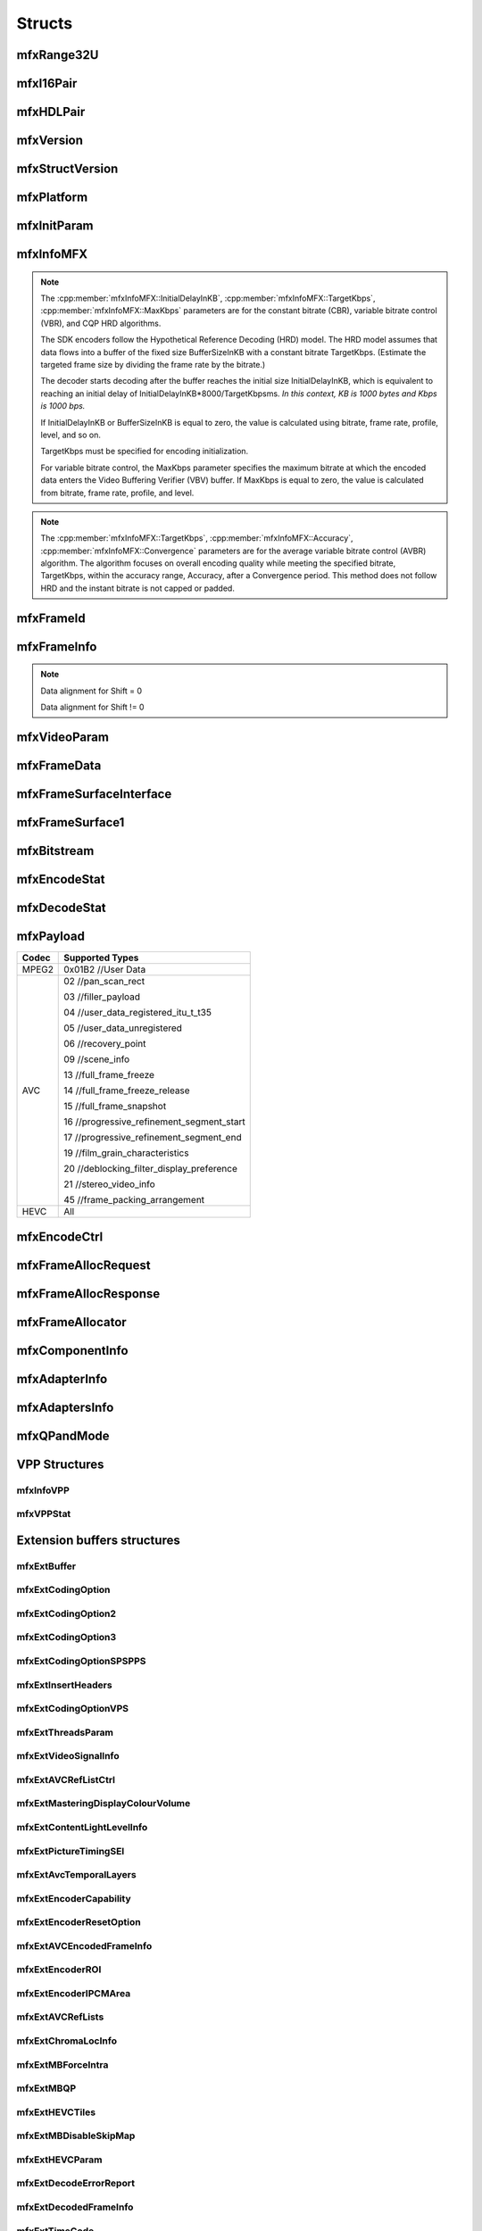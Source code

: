 =======
Structs
=======

-----------
mfxRange32U
-----------

.. doxygenstruct:: mfxRange32U
   :project: oneVPL
   :members:
   :protected-members:

----------
mfxI16Pair
----------

.. doxygenstruct:: mfxI16Pair
   :project: oneVPL
   :members:
   :protected-members:

----------
mfxHDLPair
----------

.. doxygenstruct:: mfxHDLPair
   :project: oneVPL
   :members:
   :protected-members:

----------
mfxVersion
----------

.. doxygenunion:: mfxVersion
   :project: oneVPL

----------------
mfxStructVersion
----------------

.. doxygenunion:: mfxStructVersion
   :project: oneVPL

-----------
mfxPlatform
-----------

.. doxygenstruct:: mfxPlatform
   :project: oneVPL
   :members:
   :protected-members:

------------
mfxInitParam
------------

.. doxygenstruct:: mfxInitParam
   :project: oneVPL
   :members:
   :protected-members:

----------
mfxInfoMFX
----------

.. doxygenstruct:: mfxInfoMFX
   :project: oneVPL
   :members:
   :protected-members:

.. note::

   The :cpp:member:`mfxInfoMFX::InitialDelayInKB`, :cpp:member:`mfxInfoMFX::TargetKbps`,
   :cpp:member:`mfxInfoMFX::MaxKbps` parameters are for the constant bitrate
   (CBR), variable bitrate control (VBR), and CQP HRD algorithms.

   The SDK encoders follow the Hypothetical Reference Decoding (HRD) model. The
   HRD model assumes that data flows into a buffer of the fixed size
   BufferSizeInKB with a constant bitrate TargetKbps. (Estimate the targeted
   frame size by dividing the frame rate by the bitrate.)

   The decoder starts decoding after the buffer reaches the initial size
   InitialDelayInKB, which is equivalent to reaching an initial delay of
   InitialDelayInKB*8000/TargetKbpsms.
   *In this context, KB is 1000 bytes and Kbps is 1000 bps.*

   If InitialDelayInKB or BufferSizeInKB is equal to zero, the value is
   calculated using bitrate, frame rate, profile, level, and so on.

   TargetKbps must be specified for encoding initialization.

   For variable bitrate control, the MaxKbps parameter specifies the maximum
   bitrate at which the encoded data enters the Video Buffering Verifier (VBV)
   buffer. If MaxKbps is equal to zero, the value is calculated from bitrate,
   frame rate, profile, and level.

.. note::

   The :cpp:member:`mfxInfoMFX::TargetKbps`, :cpp:member:`mfxInfoMFX::Accuracy`,
   :cpp:member:`mfxInfoMFX::Convergence` parameters are for the average variable
   bitrate control (AVBR) algorithm. The algorithm focuses on overall encoding
   quality while meeting the specified bitrate, TargetKbps, within the accuracy
   range, Accuracy, after a Convergence period. This method does not follow HRD
   and the instant bitrate is not capped or padded.

----------
mfxFrameId
----------

.. doxygenstruct:: mfxFrameId
   :project: oneVPL
   :members:
   :protected-members:

------------
mfxFrameInfo
------------

.. doxygenstruct:: mfxFrameInfo
   :project: oneVPL
   :members:
   :protected-members:

.. note::

   Data alignment for Shift = 0

   .. graphviz::

     digraph {
         abc [shape=none, margin=0, label=<
         <TABLE BORDER="0" CELLBORDER="1" CELLSPACING="0" CELLPADDING="4">
          <TR><TD>Bit</TD><TD>15</TD><TD>14</TD><TD>13</TD><TD>12</TD><TD>11</TD><TD>10</TD><TD>9</TD><TD>8</TD>
              <TD>7</TD><TD>6</TD><TD>5</TD><TD>4</TD><TD>3</TD><TD>2</TD><TD>1</TD><TD>0</TD>
          </TR>
          <TR><TD>Value</TD><TD>0</TD><TD>0</TD><TD>0</TD><TD>0</TD><TD>0</TD><TD>0</TD><TD COLSPAN="10">Valid data</TD>
          </TR>
            </TABLE>>];
     }


   Data alignment for Shift != 0

   .. graphviz::

     digraph {
         abc [shape=none, margin=0, label=<
         <TABLE BORDER="0" CELLBORDER="1" CELLSPACING="0" CELLPADDING="4">
          <TR><TD>Bit</TD><TD>15</TD><TD>14</TD><TD>13</TD><TD>12</TD><TD>11</TD><TD>10</TD><TD>9</TD><TD>8</TD>
              <TD>7</TD><TD>6</TD><TD>5</TD><TD>4</TD><TD>3</TD><TD>2</TD><TD>1</TD><TD>0</TD>
          </TR>
          <TR><TD>Value</TD><TD COLSPAN="10">Valid data</TD><TD>0</TD><TD>0</TD><TD>0</TD><TD>0</TD><TD>0</TD><TD>0</TD>
          </TR>
            </TABLE>>];
     }

-------------
mfxVideoParam
-------------

.. doxygenstruct:: mfxVideoParam
   :project: oneVPL
   :members:
   :protected-members:

------------
mfxFrameData
------------

.. doxygenstruct:: mfxY410
   :project: oneVPL
   :members:
   :protected-members:

.. doxygenstruct:: mfxA2RGB10
   :project: oneVPL
   :members:
   :protected-members:

.. doxygenstruct:: mfxFrameData
   :project: oneVPL
   :members:
   :protected-members:

------------------------
mfxFrameSurfaceInterface
------------------------

.. doxygenstruct:: mfxFrameSurfaceInterface
   :project: oneVPL
   :members:
   :protected-members:

----------------
mfxFrameSurface1
----------------

.. doxygenstruct:: mfxFrameSurface1
   :project: oneVPL
   :members:
   :protected-members:

------------
mfxBitstream
------------

.. doxygenstruct:: mfxBitstream
   :project: oneVPL
   :members:
   :protected-members:

-------------
mfxEncodeStat
-------------

.. doxygenstruct:: mfxEncodeStat
   :project: oneVPL
   :members:
   :protected-members:

-------------
mfxDecodeStat
-------------

.. doxygenstruct:: mfxDecodeStat
   :project: oneVPL
   :members:
   :protected-members:

----------
mfxPayload
----------

.. doxygenstruct:: mfxPayload
   :project: oneVPL
   :members:
   :protected-members:

+-----------+-------------------------------------------+
| **Codec** | **Supported Types**                       |
+===========+===========================================+
| MPEG2     | 0x01B2 //User Data                        |
+-----------+-------------------------------------------+
| AVC       | 02 //pan_scan_rect                        |
|           |                                           |
|           | 03 //filler_payload                       |
|           |                                           |
|           | 04 //user_data_registered_itu_t_t35       |
|           |                                           |
|           | 05 //user_data_unregistered               |
|           |                                           |
|           | 06 //recovery_point                       |
|           |                                           |
|           | 09 //scene_info                           |
|           |                                           |
|           | 13 //full_frame_freeze                    |
|           |                                           |
|           | 14 //full_frame_freeze_release            |
|           |                                           |
|           | 15 //full_frame_snapshot                  |
|           |                                           |
|           | 16 //progressive_refinement_segment_start |
|           |                                           |
|           | 17 //progressive_refinement_segment_end   |
|           |                                           |
|           | 19 //film_grain_characteristics           |
|           |                                           |
|           | 20 //deblocking_filter_display_preference |
|           |                                           |
|           | 21 //stereo_video_info                    |
|           |                                           |
|           | 45 //frame_packing_arrangement            |
+-----------+-------------------------------------------+
| HEVC      | All                                       |
+-----------+-------------------------------------------+

-------------
mfxEncodeCtrl
-------------

.. doxygenstruct:: mfxEncodeCtrl
   :project: oneVPL
   :members:
   :protected-members:

--------------------
mfxFrameAllocRequest
--------------------

.. doxygenstruct:: mfxFrameAllocRequest
   :project: oneVPL
   :members:
   :protected-members:

---------------------
mfxFrameAllocResponse
---------------------

.. doxygenstruct:: mfxFrameAllocResponse
   :project: oneVPL
   :members:
   :protected-members:

-----------------
mfxFrameAllocator
-----------------

.. doxygenstruct:: mfxFrameAllocator
   :project: oneVPL
   :members:
   :protected-members:

----------------
mfxComponentInfo
----------------

.. doxygenstruct:: mfxComponentInfo
   :project: oneVPL
   :members:
   :protected-members:

--------------
mfxAdapterInfo
--------------

.. doxygenstruct:: mfxAdapterInfo
   :project: oneVPL
   :members:
   :protected-members:

---------------
mfxAdaptersInfo
---------------

.. doxygenstruct:: mfxAdaptersInfo
   :project: oneVPL
   :members:
   :protected-members:

------------
mfxQPandMode
------------

.. doxygenstruct:: mfxQPandMode
   :project: oneVPL
   :members:
   :protected-members:

--------------
VPP Structures
--------------

mfxInfoVPP
----------

.. doxygenstruct:: mfxInfoVPP
   :project: oneVPL
   :members:
   :protected-members:

mfxVPPStat
----------

.. doxygenstruct:: mfxVPPStat
   :project: oneVPL
   :members:
   :protected-members:

----------------------------
Extension buffers structures
----------------------------

mfxExtBuffer
------------

.. doxygenstruct:: mfxExtBuffer
   :project: oneVPL
   :members:
   :protected-members:
   :undoc-members:

mfxExtCodingOption
------------------

.. doxygenstruct:: mfxExtCodingOption
   :project: oneVPL
   :members:
   :protected-members:

mfxExtCodingOption2
-------------------

.. doxygenstruct:: mfxExtCodingOption2
   :project: oneVPL
   :members:
   :protected-members:
   :undoc-members:

mfxExtCodingOption3
-------------------

.. doxygenstruct:: mfxExtCodingOption3
   :project: oneVPL
   :members:
   :protected-members:
   :undoc-members:

mfxExtCodingOptionSPSPPS
------------------------

.. doxygenstruct:: mfxExtCodingOptionSPSPPS
   :project: oneVPL
   :members:
   :protected-members:
   :undoc-members:

mfxExtInsertHeaders
-------------------

.. doxygenstruct:: mfxExtInsertHeaders
   :project: oneVPL
   :members:
   :protected-members:
   :undoc-members:

mfxExtCodingOptionVPS
---------------------

.. doxygenstruct:: mfxExtCodingOptionVPS
   :project: oneVPL
   :members:
   :protected-members:

mfxExtThreadsParam
------------------

.. doxygenstruct:: mfxExtThreadsParam
   :project: oneVPL
   :members:
   :protected-members:
   :undoc-members:

mfxExtVideoSignalInfo
---------------------

.. doxygenstruct:: mfxExtVideoSignalInfo
   :project: oneVPL
   :members:
   :protected-members:
   :undoc-members:

mfxExtAVCRefListCtrl
--------------------

.. doxygenstruct:: mfxExtAVCRefListCtrl
   :project: oneVPL
   :members:
   :protected-members:
   :undoc-members:


mfxExtMasteringDisplayColourVolume
----------------------------------

.. doxygenstruct:: mfxExtMasteringDisplayColourVolume
   :project: oneVPL
   :members:
   :protected-members:

mfxExtContentLightLevelInfo
---------------------------

.. doxygenstruct:: mfxExtContentLightLevelInfo
   :project: oneVPL
   :members:
   :protected-members:

mfxExtPictureTimingSEI
----------------------

.. doxygenstruct:: mfxExtPictureTimingSEI
   :project: oneVPL
   :members:
   :protected-members:
   :undoc-members:

mfxExtAvcTemporalLayers
-----------------------

.. doxygenstruct:: mfxExtAvcTemporalLayers
   :project: oneVPL
   :members:
   :protected-members:

mfxExtEncoderCapability
-----------------------

.. doxygenstruct:: mfxExtEncoderCapability
   :project: oneVPL
   :members:
   :protected-members:

mfxExtEncoderResetOption
------------------------

.. doxygenstruct:: mfxExtEncoderResetOption
   :project: oneVPL
   :members:
   :protected-members:

mfxExtAVCEncodedFrameInfo
-------------------------

.. doxygenstruct:: mfxExtAVCEncodedFrameInfo
   :project: oneVPL
   :members:
   :protected-members:

mfxExtEncoderROI
----------------

.. doxygenstruct:: mfxExtEncoderROI
   :project: oneVPL
   :members:
   :protected-members:

mfxExtEncoderIPCMArea
---------------------

.. doxygenstruct:: mfxExtEncoderIPCMArea
   :project: oneVPL
   :members:
   :protected-members:

mfxExtAVCRefLists
-----------------

.. doxygenstruct:: mfxExtAVCRefLists
   :project: oneVPL
   :members:
   :protected-members:

mfxExtChromaLocInfo
-------------------

.. doxygenstruct:: mfxExtChromaLocInfo
   :project: oneVPL
   :members:
   :protected-members:
   :undoc-members:

mfxExtMBForceIntra
------------------

.. doxygenstruct:: mfxExtMBForceIntra
   :project: oneVPL
   :members:
   :protected-members:

mfxExtMBQP
----------

.. doxygenstruct:: mfxExtMBQP
   :project: oneVPL
   :members:
   :protected-members:

mfxExtHEVCTiles
---------------

.. doxygenstruct:: mfxExtHEVCTiles
   :project: oneVPL
   :members:
   :protected-members:

mfxExtMBDisableSkipMap
----------------------

.. doxygenstruct:: mfxExtMBDisableSkipMap
   :project: oneVPL
   :members:
   :protected-members:

mfxExtHEVCParam
---------------

.. doxygenstruct:: mfxExtHEVCParam
   :project: oneVPL
   :members:
   :protected-members:

mfxExtDecodeErrorReport
-----------------------

.. doxygenstruct:: mfxExtDecodeErrorReport
   :project: oneVPL
   :members:
   :protected-members:

mfxExtDecodedFrameInfo
----------------------

.. doxygenstruct:: mfxExtDecodedFrameInfo
   :project: oneVPL
   :members:
   :protected-members:

mfxExtTimeCode
--------------

.. doxygenstruct:: mfxExtTimeCode
   :project: oneVPL
   :members:
   :protected-members:

mfxExtHEVCRegion
----------------

.. doxygenstruct:: mfxExtHEVCRegion
   :project: oneVPL
   :members:
   :protected-members:

mfxExtPredWeightTable
---------------------

.. doxygenstruct:: mfxExtPredWeightTable
   :project: oneVPL
   :members:
   :protected-members:

mfxExtAVCRoundingOffset
-----------------------

.. doxygenstruct:: mfxExtAVCRoundingOffset
   :project: oneVPL
   :members:
   :protected-members:

mfxExtDirtyRect
---------------

.. doxygenstruct:: mfxExtDirtyRect
   :project: oneVPL
   :members:
   :protected-members:

mfxExtMoveRect
--------------

.. doxygenstruct:: mfxExtMoveRect
   :project: oneVPL
   :members:
   :protected-members:

mfxExtMVOverPicBoundaries
-------------------------

.. doxygenstruct:: mfxExtMVOverPicBoundaries
   :project: oneVPL
   :members:
   :protected-members:

mfxVP9SegmentParam
------------------

.. doxygenstruct:: mfxVP9SegmentParam
   :project: oneVPL
   :members:
   :protected-members:

mfxExtVP9Segmentation
---------------------

.. doxygenstruct:: mfxExtVP9Segmentation
   :project: oneVPL
   :members:
   :protected-members:

mfxVP9TemporalLayer
-------------------

.. doxygenstruct:: mfxVP9TemporalLayer
   :project: oneVPL
   :members:
   :protected-members:

mfxExtVP9TemporalLayers
-----------------------

.. doxygenstruct:: mfxExtVP9TemporalLayers
   :project: oneVPL
   :members:
   :protected-members:

mfxExtVP9Param
--------------

.. doxygenstruct:: mfxExtVP9Param
   :project: oneVPL
   :members:
   :protected-members:

mfxEncodedUnitInfo
------------------

.. doxygenstruct:: mfxEncodedUnitInfo
   :project: oneVPL
   :members:
   :protected-members:

mfxExtEncodedUnitsInfo
----------------------

.. doxygenstruct:: mfxExtEncodedUnitsInfo
   :project: oneVPL
   :members:
   :protected-members:

mfxExtPartialBitstreamParam
---------------------------

.. doxygenstruct:: mfxExtPartialBitstreamParam
   :project: oneVPL
   :members:
   :protected-members:

---------------------
VPP Extension Buffers
---------------------

mfxExtVPPDoNotUse
-----------------

.. doxygenstruct:: mfxExtVPPDoNotUse
   :project: oneVPL
   :members:
   :protected-members:
   :undoc-members:

mfxExtVPPDoUse
--------------

.. doxygenstruct:: mfxExtVPPDoUse
   :project: oneVPL
   :members:
   :protected-members:
   :undoc-members:

mfxExtVPPDenoise
----------------

.. doxygenstruct:: mfxExtVPPDenoise
   :project: oneVPL
   :members:
   :protected-members:
   :undoc-members:

mfxExtVPPDetail
---------------

.. doxygenstruct:: mfxExtVPPDetail
   :project: oneVPL
   :members:
   :protected-members:
   :undoc-members:

mfxExtVPPProcAmp
----------------

.. doxygenstruct:: mfxExtVPPProcAmp
   :project: oneVPL
   :members:
   :protected-members:
   :undoc-members:

mfxExtVPPDeinterlacing
----------------------

.. doxygenstruct:: mfxExtVPPDeinterlacing
   :project: oneVPL
   :members:
   :protected-members:
   :undoc-members:

mfxExtEncodedSlicesInfo
-----------------------

.. doxygenstruct:: mfxExtEncodedSlicesInfo
   :project: oneVPL
   :members:
   :protected-members:

mfxExtVppAuxData
----------------

.. doxygenstruct:: mfxExtVppAuxData
   :project: oneVPL
   :members:
   :protected-members:

mfxExtVPPFrameRateConversion
----------------------------

.. doxygenstruct:: mfxExtVPPFrameRateConversion
   :project: oneVPL
   :members:
   :protected-members:

mfxExtVPPImageStab
------------------

.. doxygenstruct:: mfxExtVPPImageStab
   :project: oneVPL
   :members:
   :protected-members:

mfxVPPCompInputStream
---------------------

.. doxygenstruct:: mfxVPPCompInputStream
   :project: oneVPL
   :members:
   :protected-members:

mfxExtVPPComposite
------------------

.. doxygenstruct:: mfxExtVPPComposite
   :project: oneVPL
   :members:
   :protected-members:

mfxExtVPPVideoSignalInfo
------------------------

.. doxygenstruct:: mfxExtVPPVideoSignalInfo
   :project: oneVPL
   :members:
   :protected-members:

mfxExtVPPFieldProcessing
------------------------

.. doxygenstruct:: mfxExtVPPFieldProcessing
   :project: oneVPL
   :members:
   :protected-members:

mfxExtDecVideoProcessing
------------------------

.. doxygenstruct:: mfxExtDecVideoProcessing
   :project: oneVPL
   :members:
   :protected-members:

mfxExtVPPRotation
-----------------

.. doxygenstruct:: mfxExtVPPRotation
   :project: oneVPL
   :members:
   :protected-members:

mfxExtVPPScaling
----------------

.. doxygenstruct:: mfxExtVPPScaling
   :project: oneVPL
   :members:
   :protected-members:

mfxExtVPPMirroring
------------------

.. doxygenstruct:: mfxExtVPPMirroring
   :project: oneVPL
   :members:
   :protected-members:

mfxExtVPPColorFill
------------------

.. doxygenstruct:: mfxExtVPPColorFill
   :project: oneVPL
   :members:
   :protected-members:

mfxExtColorConversion
---------------------

.. doxygenstruct:: mfxExtColorConversion
   :project: oneVPL
   :members:
   :protected-members:

ChromaSiting is applied on input or output surface depending on the scenario:

+-------------------------+-------------------------+--------------------------------+
| VPP Input               | VPP Output              | ChromaSiting indicates         |
+=========================+=========================+================================+
| MFX_CHROMAFORMAT_YUV420 | MFX_CHROMAFORMAT_YUV444 | The input chroma location.     |
|                         |                         |                                |
| MFX_CHROMAFORMAT_YUV422 |                         |                                |
+-------------------------+-------------------------+--------------------------------+
| MFX_CHROMAFORMAT_YUV444 | MFX_CHROMAFORMAT_YUV420 | The output chroma location.    |
|                         |                         |                                |
|                         | MFX_CHROMAFORMAT_YUV422 |                                |
+-------------------------+-------------------------+--------------------------------+
| MFX_CHROMAFORMAT_YUV420 | MFX_CHROMAFORMAT_YUV420 | Chroma location for both input |
|                         |                         | and output.                    |
+-------------------------+-------------------------+--------------------------------+
| MFX_CHROMAFORMAT_YUV420 | MFX_CHROMAFORMAT_YUV422 | Horizontal location for both   |
|                         |                         | input and output. Vertical     |
|                         |                         | location for input.            |
+-------------------------+-------------------------+--------------------------------+

mfxExtVppMctf
-------------

.. doxygenstruct:: mfxExtVppMctf
   :project: oneVPL
   :members:
   :protected-members:

---------------------------------
Bitrate Control Extension Buffers
---------------------------------

mfxBRCFrameParam
----------------

.. doxygenstruct:: mfxBRCFrameParam
   :project: oneVPL
   :members:
   :protected-members:

Frame spatial complexity is calculated according to the following formula:

.. image:: images/frame_cmplx.png
   :alt: Frame spatial complexity

mfxBRCFrameCtrl
---------------

.. doxygenstruct:: mfxBRCFrameCtrl
   :project: oneVPL
   :members:
   :protected-members:

mfxBRCFrameStatus
-----------------

.. doxygenstruct:: mfxBRCFrameStatus
   :project: oneVPL
   :members:
   :protected-members:

mfxExtBRC
---------

.. doxygenstruct:: mfxExtBRC
   :project: oneVPL
   :members:
   :protected-members:

---------------------
VP8 Extension Buffers
---------------------

mfxExtVP8CodingOption
---------------------

.. doxygenstruct:: mfxExtVP8CodingOption
   :project: oneVPL
   :members:
   :protected-members:

----------------------
JPEG Extension Buffers
----------------------

mfxExtJPEGQuantTables
---------------------

.. doxygenstruct:: mfxExtJPEGQuantTables
   :project: oneVPL
   :members:
   :protected-members:

+------------------+---------+------+---+
| Table ID         | 0       | 1    | 2 |
+------------------+---------+------+---+
| Number of tables |         |      |   |
+==================+=========+======+===+
| 0                | Y, U, V |      |   |
+------------------+---------+------+---+
| 1                | Y       | U, V |   |
+------------------+---------+------+---+
| 2                | Y       | U    | V |
+------------------+---------+------+---+

mfxExtJPEGHuffmanTables
-----------------------

.. doxygenstruct:: mfxExtJPEGHuffmanTables
   :project: oneVPL
   :members:
   :protected-members:

+------------------+---------+------+
| Table ID         | 0       | 1    |
+------------------+---------+------+
| Number of tables |         |      |
+==================+=========+======+
| 0                | Y, U, V |      |
+------------------+---------+------+
| 1                | Y       | U, V |
+------------------+---------+------+

---------------------
MVC Extension Buffers
---------------------

mfxMVCViewDependency
--------------------

.. doxygenstruct:: mfxMVCViewDependency
   :project: oneVPL
   :members:
   :protected-members:

mfxMVCOperationPoint
--------------------

.. doxygenstruct:: mfxMVCOperationPoint
   :project: oneVPL
   :members:
   :protected-members:

mfxExtMVCSeqDesc
----------------

.. doxygenstruct:: mfxExtMVCSeqDesc
   :project: oneVPL
   :members:
   :protected-members:

mfxExtMVCTargetViews
--------------------

.. doxygenstruct:: mfxExtMVCTargetViews
   :project: oneVPL
   :members:
   :protected-members:

---------------------
PCP Extension Buffers
---------------------

.. doxygenstruct:: _mfxExtCencParam
   :project: oneVPL
   :members:
   :protected-members:
